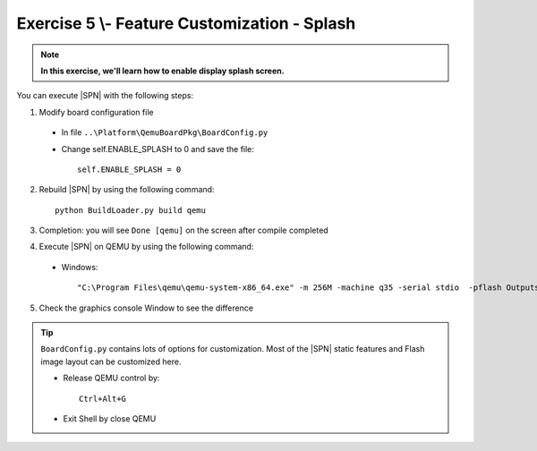 .. _Exercise 5:

Exercise 5 \\- \ Feature Customization - Splash
-----------------------------------------------

.. note::
  **In this exercise, we'll learn how to enable display splash screen.**


You can execute |SPN| with the following steps:

1. Modify board configuration file

  - In file ``..\Platform\QemuBoardPkg\BoardConfig.py``
  
  - Change self.ENABLE_SPLASH to 0 and save the file::
      
      self.ENABLE_SPLASH = 0


2. Rebuild |SPN| by using the following command::

    python BuildLoader.py build qemu

3. Completion: you will see ``Done [qemu]`` on the screen after compile completed

4. Execute |SPN| on QEMU by using the following command:

 - Windows::
 
    "C:\Program Files\qemu\qemu-system-x86_64.exe" -m 256M -machine q35 -serial stdio  -pflash Outputs\qemu\SlimBootloader.bin

5. Check the graphics console Window to see the difference 



.. image:: /images/ex5.jpg
   :alt: Compile completed
   :align: center


.. tip::
    
    ``BoardConfig.py`` contains lots of options for customization.  Most of the |SPN| static features and Flash image layout can be customized here.
    
    * Release QEMU control by::
    
          Ctrl+Alt+G
      
    * Exit Shell by close QEMU


